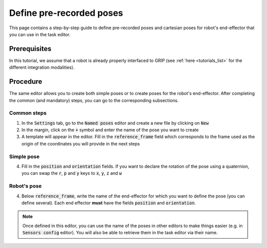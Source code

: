 .. _define_poses:
*************************
Define pre-recorded poses
*************************

This page contains a step-by-step guide to define pre-recorded poses and cartesian poses for robot's end-effector that you can use in the task editor.

Prerequisites
#############
In this tutorial, we assume that a robot is already properly interfaced to GRIP (see :ref:`here <tutorials_list>` for the different integration modalities).

Procedure
#########
The same editor allows you to create both simple poses or to create poses for the robot's end-effector. After completing the common (and mandatory) steps, you can go to the corresponding subsections.

Common steps
************
1. In the :code:`Settings` tab, go to the :code:`Named poses` editor and create a new file by clicking on :code:`New`
2. In the margin, click on the :code:`+` symbol and enter the name of the pose you want to create
3. A template will appear in the editor. Fill in the :code:`reference_frame` field which corresponds to the frame used as the origin of the coordinates you will provide in the next steps

Simple pose
***********
4. Fill in the :code:`position` and :code:`orientation` fields. If you want to declare the rotation of the pose using a quaternion, you can swap the :code:`r`, :code:`p` and :code:`y` keys to :code:`x`, :code:`y`, :code:`z` and :code:`w`

.. image:: ../img/simple_pose.png

Robot's pose
************
4. Below :code:`reference_frame`, write the name of the end-effector for which you want to define the pose (you can define several). Each end effector **must** have the fields :code:`position` and :code:`orientation`.

.. image:: ../img/robot_pose.png

.. note::

	Once defined in this editor, you can use the name of the poses in other editors to make things easier (e.g. in :code:`Sensors config` editor). You will also be able to retrieve them in the task editor via their name.
